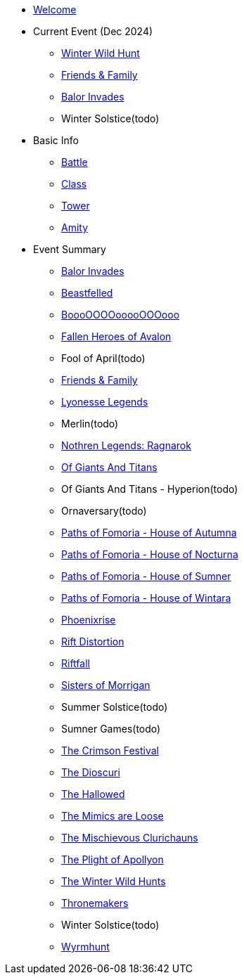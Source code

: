 * xref:index.adoc[Welcome]
* Current Event (Dec 2024)
** xref:event/wild.adoc[Winter Wild Hunt]
** xref:event/friends.adoc[Friends & Family]
** xref:event/balor.adoc[Balor Invades]
** Winter Solstice(todo)
* Basic Info
** xref:basic/battle.adoc[Battle]
** xref:basic/class.adoc[Class]
** xref:basic/tower.adoc[Tower]
** xref:basic/amity.adoc[Amity]
* Event Summary
** xref:event/balor.adoc[Balor Invades]
** xref:event/kerberos.adoc[Beastfelled]
** xref:event/booo.adoc[BoooOOOOooooOOOooo]
** xref:event/avalon.adoc[Fallen Heroes of Avalon]
** Fool of April(todo)
** xref:event/friends.adoc[Friends & Family]
** xref:event/lyonesse.adoc[Lyonesse Legends]
** Merlin(todo)
** xref:event/ragnarok.adoc[Nothren Legends: Ragnarok]
** xref:event/giants.adoc[Of Giants And Titans]
** Of Giants And Titans - Hyperion(todo)
** Ornaversary(todo)
** xref:event/autumna.adoc[Paths of Fomoria - House of Autumna]
** xref:event/nocturna.adoc[Paths of Fomoria - House of Nocturna]
** xref:event/sumner.adoc[Paths of Fomoria - House of Sumner]
** xref:event/wintara.adoc[Paths of Fomoria - House of Wintara]
** xref:event/phoenix.adoc[Phoenixrise]
** xref:event/distortion.adoc[Rift Distortion]
** xref:event/riftfall.adoc[Riftfall]
** xref:event/morrigan.adoc[Sisters of Morrigan]
** Summer Solstice(todo)
** Sumner Games(todo)
** xref:event/crimson.adoc[The Crimson Festival]
** xref:event/dioscuri.adoc[The Dioscuri]
** xref:event/hallowed.adoc[The Hallowed]
** xref:event/mimic.adoc[The Mimics are Loose]
** xref:event/clurichauns.adoc[The Mischievous Clurichauns]
** xref:event/apollyon.adoc[The Plight of Apollyon]
** xref:event/wild.adoc[The Winter Wild Hunts]
** xref:event/thronemakers.adoc[Thronemakers]
** Winter Solstice(todo)
** xref:event/wyrm.adoc[Wyrmhunt]